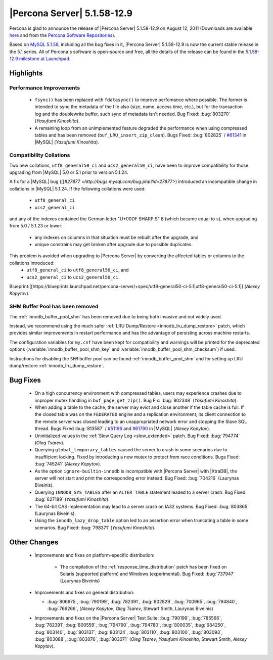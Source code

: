 .. rn:: 5.1.58-12.9

==============================
 |Percona Server| 5.1.58-12.9
==============================

Percona is glad to announce the release of |Percona Server| 5.1.58-12.9 on August 12, 2011 (Downloads are available `here <http://www.percona.com/downloads/Percona-Server-5.1/Percona-Server-5.1.58-12.9/>`_ and from the `Percona Software Repositories <http://www.percona.com/docs/wiki/repositories:start>`_).

Based on `MySQL 5.1.58 <http://dev.mysql.com/doc/refman/5.1/en/news-5-1-58.html>`_, including all the bug fixes in it, |Percona Server| 5.1.58-12.9 is now the current stable release in the 5.1 series. All of Percona`s software is open-source and free, all the details of the release can be found in the `5.1.58-12.9 milestone at Launchpad <https://launchpad.net/percona-server/+milestone/5.1.58-12.9>`_.

Highlights
==========

Performance Improvements
------------------------

  * ``fsync()`` has been replaced with ``fdatasync()`` to improve perfomance where possible. The former is intended to sync the metadata of the file also (size, name, access time, etc.), but for the transaction log and the doublewrite buffer, such sync of metadata isn't needed. Bug Fixed: :bug:`803270` (*Yasufumi Kinoshita*).

  * A remaining loop from an unimplemented feature degraded the performance when using compressed tables and has been removed (``buf_LRU_insert_zip_clean``). Bugs Fixed: :bug:`802825` / `#61341 <http://bugs.mysql.com/bug.php?id=61341>`_ in |MySQL| (*Yasufumi Kinoshita*).

Compatibility Collations
------------------------

Two new collations, ``utf8_general50_ci`` and ``ucs2_general50_ci``, have been to improve compatibility for those upgrading from |MySQL| 5.0 or 5.1 prior to version 5.1.24.

A fix for a |MySQL| bug ([[`#27877 <http://bugs.mysql.com/bug.php?id=27877>`) introduced an incompatible change in collations in |MySQL| 5.1.24. If the following collations were used:

  * ``utf8_general_ci`` 
  * ``ucs2_general_ci``

and any of the indexes contained the German letter "U+00DF SHARP S" ``ß`` (which became equal to ``s``), when upgrading from 5.0 / 5.1.23 or lower:

  * any indexes on columns in that situation must be rebuilt after the upgrade, and
  * unique constrains may get broken after upgrade due to possible duplicates.

This problem is avoided when upgrading to |Percona Server| by converting the affected tables or columns to the collations introduced: 
  * ``utf8_general_ci`` to ``utf8_general50_ci``, and 
  * ``ucs2_general_ci`` to ``ucs2_general50_ci``.

Blueprint:[[https://blueprints.launchpad.net/percona-server/+spec/utf8-general50-ci-5.1|utf8-general50-ci-5.1]] (*Alexey Kopytov*).

SHM Buffer Pool has been removed
--------------------------------

The :ref:`innodb_buffer_pool_shm` has been removed due to being both invasive and not widely used.

Instead, we recommend using the much safer :ref:`LRU Dump/Restore <innodb_lru_dump_restore>` patch, which provides similar improvements in restart performance and has the advantage of persisting across machine restarts.

The configuration variables for ``my.cnf`` have been kept for compatibility and warnings will be printed for the deprecated options (:variable:`innodb_buffer_pool_shm_key` and :variable:`innodb_buffer_pool_shm_checksum`) if used. 

Instructions for disabling the ``SHM`` buffer pool can be found :ref:`innodb_buffer_pool_shm` and for setting up LRU dump/restore :ref:`innodb_lru_dump_restore`.

Bug Fixes
==========

  * On a high concurrency environment with compressed tables, users may experience crashes due to improper mutex handling in ``buf_page_get_zip()``. Bug Fix: :bug:`802348` (*Yasufumi Kinoshita*).

  * When adding a table to the cache, the server may evict and close another if the table cache is full. If the closed table was on the ``FEDERATED`` engine and a replication environment, its client connection to the remote server was closed leading to an unappropriated network error and stopping the Slave SQL thread. Bugs Fixed :bug:`813587` / `#51196 <http://bugs.mysql.com/bug.php?id=51196>`_ and `#61790 <http://bugs.mysql.com/bug.php?id=61790>`_ in |MySQL| (*Alexey Kopytov*).

  * Uninitialized values in the :ref:`Slow Query Log <slow_extended>` patch. Bug Fixed: :bug:`794774` (*Oleg Tsarev*).

  * Querying ``global_temporary_tables`` caused the server to crash in some scenarios due to insufficient locking. Fixed by introducing a new mutex to protect from race conditions. Bugs Fixed: :bug:`745241` (*Alexey Kopytov*).

  * As the option ``ignore-builtin-innodb`` is incompatible with |Percona Server| with |XtraDB|, the server will not start and print the corresponding error instead. Bug Fixed: :bug:`704216` (Laurynas Biveinis).

  * Querying ``INNODB_SYS_TABLES`` after an ``ALTER TABLE`` statement leaded to a server crash. Bug Fixed: :bug:`627189` (*Yasufumi Kinoshita*).

  * The 64-bit CAS implementation may lead to a server crash on IA32 systems. Bug Fixed: :bug:`803865` (Laurynas Biveinis).

  * Using the ``innodb_lazy_drop_table`` option led to an assertion error when truncating a table in some scenarios. Bug Fixed: :bug:`798371` (*Yasufumi Kinoshita*).

Other Changes
==============

  * Improvements and fixes on platform-specific distribution:

     * The compilation of the :ref:`response_time_distribution` patch has been fixed on Solaris  (supported platform) and Windows (experimental). Bug Fixed: :bug:`737947` (Laurynas Biveinis)

  * Improvements and fixes on general distribution: 

    * :bug:`806975`, :bug:`790199`, :bug:`782391`, :bug:`802829`, :bug:`700965`, :bug:`794840`, :bug:`766266`, (*Alexey Kopytov*, *Oleg Tsarev*, Stewart Smith, Laurynas Biveinis)

  * Improvements and fixes on the |Percona Server| Test Suite: :bug:`790199`, :bug:`785566`, :bug:`782391`, :bug:`800559`, :bug:`794790`, :bug:`794780`, :bug:`800035`, :bug:`684250`, :bug:`803140`, :bug:`803137`, :bug:`803124`, :bug:`803110`, :bug:`803100`, :bug:`803093`, :bug:`803088`, :bug:`803076`, :bug:`803071` (*Oleg Tsarev*, *Yasufumi Kinoshita*, Stewart Smith, *Alexey Kopytov*).

